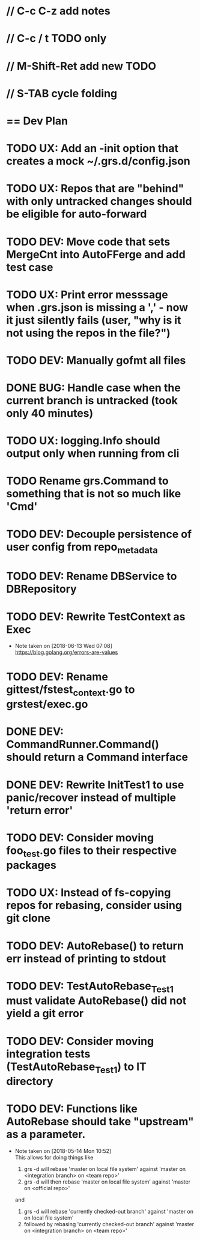 #+ARCHIVE: %s_done::
#+STARTUP: content
#+PRIORITIES: A E C
* // C-c C-z add notes
* // C-c / t TODO only
* // M-Shift-Ret add new TODO
* // S-TAB cycle folding
* == Dev Plan
* TODO UX: Add an -init option that creates a mock ~/.grs.d/config.json
* TODO UX: Repos that are "behind" with only untracked changes should be eligible for auto-forward
* TODO DEV: Move code that sets MergeCnt into AutoFFerge and add test case
* TODO UX: Print error messsage when .grs.json is missing a ',' - now it just silently fails (user, "why is it not using the repos in the file?")
* TODO DEV: Manually gofmt all files
* DONE BUG: Handle case when the current branch is untracked (took only 40 minutes)
* TODO UX: logging.Info should output only when running from cli
* TODO Rename grs.Command to something that is not so much like 'Cmd'
* TODO DEV: Decouple persistence of user config from repo_metadata
* TODO DEV: Rename DBService to DBRepository
* TODO DEV: Rewrite TestContext as Exec
  - Note taken on [2018-06-13 Wed 07:08] \\
    https://blog.golang.org/errors-are-values
* TODO DEV: Rename gittest/fstest_context.go to grstest/exec.go
* DONE DEV: CommandRunner.Command() should return a Command interface
* DONE DEV: Rewrite InitTest1 to use panic/recover instead of multiple 'return error'
* TODO DEV: Consider moving foo_test.go files to their respective packages
* TODO UX: Instead of fs-copying repos for rebasing, consider using git clone
* TODO DEV: AutoRebase() to return err instead of printing to stdout
* TODO DEV: TestAutoRebase_Test1 must validate AutoRebase() did not yield a git error
* TODO DEV: Consider moving integration tests (TestAutoRebase_Test1) to IT directory
* TODO DEV: Functions like AutoRebase should take "upstream" as a parameter. 
  - Note taken on [2018-05-14 Mon 10:52] \\
    This allows for doing things like 
    
    1. grs -d will rebase 'master on local file system' against 'master on <integration branch> on <team repo>'
    2. grs -d will then rebase 'master on local file system' against 'master on <official repo>'
    
    and
    
    1. grs -d will rebase 'currently checked-out branch' against 'master on on local file system'
    2. followed by rebasing 'currently checked-out branch' against 'master on <integration branch> on <team repo>'
